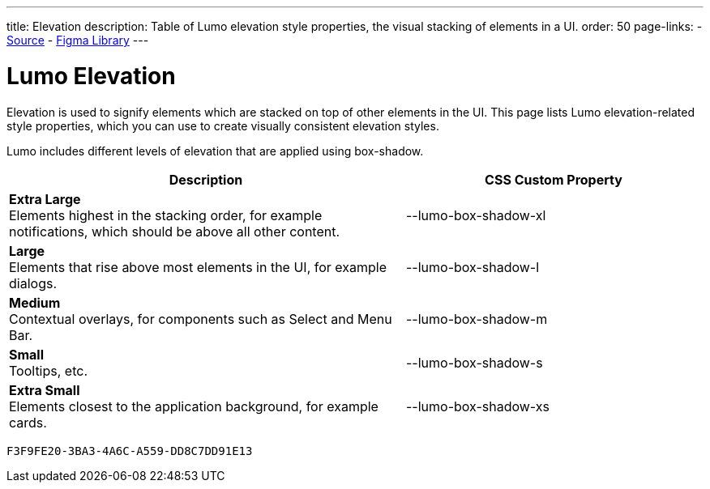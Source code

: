 ---
title: Elevation
description: Table of Lumo elevation style properties, the visual stacking of elements in a UI.
order: 50
page-links:
  - https://github.com/vaadin/web-components/blob/v{moduleNpmVersion:vaadin-lumo-styles}/packages/vaadin-lumo-styles/style.js[Source]
  - https://www.figma.com/file/IxQ49ZwaHwk7w7dhbtjFp0Uy/Vaadin-Design-System?node-id=20%3A1[Figma Library]
---


= Lumo Elevation

Elevation is used to signify elements which are stacked on top of other elements in the UI. This page lists Lumo elevation-related style properties, which you can use to create visually consistent elevation styles.

Lumo includes different levels of elevation that are applied using box-shadow.

++++
<style>
.previews.elevation {
  --docs-custom-property-preview-width: 100px;
  --docs-custom-property-preview-height: 100px;
}

.custom-property-preview.elevation {
  background-color: var(--lumo-base-color);
  background-image: linear-gradient(var(--lumo-contrast-5pct), var(--lumo-contrast-5pct));
}

.custom-property-preview.elevation::before {
  content: "";
  background-color: var(--lumo-base-color);
  border-radius: var(--lumo-border-radius-m);
  box-shadow: var(--value);
  position: absolute;
  top: 50%;
  left: 50%;
  transform: translate(-50%, -50%);
}

.custom-property-preview.elevation.xs::before {
  width: var(--lumo-size-xs);
  height: var(--lumo-size-xs);
}

.custom-property-preview.elevation.s::before {
  width: var(--lumo-size-s);
  height: var(--lumo-size-s);
}

.custom-property-preview.elevation.m::before {
  width: var(--lumo-size-m);
  height: var(--lumo-size-m);
}

.custom-property-preview.elevation.l::before {
  width: var(--lumo-size-l);
  height: var(--lumo-size-l);
}

.custom-property-preview.elevation.xl::before {
  width: var(--lumo-size-xl);
  height: var(--lumo-size-xl);
}
</style>
++++

[.property-listing.previews.elevation, cols="4,>3"]
|===
| Description | CSS Custom Property

| [.preview(--lumo-box-shadow-xl).elevation.xl]*Extra Large* +
Elements highest in the stacking order, for example notifications, which should be above all other content.
| [custom-property]#--lumo-box-shadow-xl#

| [.preview(--lumo-box-shadow-l).elevation.l]*Large* +
Elements that rise above most elements in the UI, for example dialogs.
| [custom-property]#--lumo-box-shadow-l#

| [.preview(--lumo-box-shadow-m).elevation.m]*Medium* +
Contextual overlays, for components such as Select and Menu Bar.
| [custom-property]#--lumo-box-shadow-m#

| [.preview(--lumo-box-shadow-s).elevation.s]*Small* +
Tooltips, etc.
| [custom-property]#--lumo-box-shadow-s#

| [.preview(--lumo-box-shadow-xs).elevation.xs]*Extra Small* +
Elements closest to the application background, for example cards.
| [custom-property]#--lumo-box-shadow-xs#
|===


[discussion-id]`F3F9FE20-3BA3-4A6C-A559-DD8C7DD91E13`

++++
<style>
[class^=PageHeader-module--descriptionContainer] {display: none;}
</style>
++++